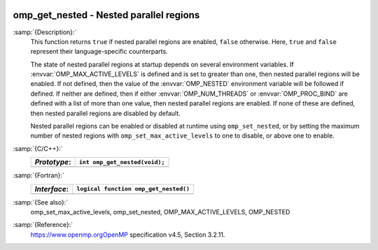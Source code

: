   .. _omp_get_nested:

omp_get_nested - Nested parallel regions
****************************************

:samp:`{Description}:`
  This function returns ``true`` if nested parallel regions are
  enabled, ``false`` otherwise.  Here, ``true`` and ``false``
  represent their language-specific counterparts.

  The state of nested parallel regions at startup depends on several
  environment variables.  If :envvar:`OMP_MAX_ACTIVE_LEVELS` is defined
  and is set to greater than one, then nested parallel regions will be
  enabled.  If not defined, then the value of the :envvar:`OMP_NESTED`
  environment variable will be followed if defined.  If neither are
  defined, then if either :envvar:`OMP_NUM_THREADS` or :envvar:`OMP_PROC_BIND`
  are defined with a list of more than one value, then nested parallel
  regions are enabled.  If none of these are defined, then nested parallel
  regions are disabled by default.

  Nested parallel regions can be enabled or disabled at runtime using
  ``omp_set_nested``, or by setting the maximum number of nested
  regions with ``omp_set_max_active_levels`` to one to disable, or
  above one to enable.

:samp:`{C/C++}:`
  ============  =============================
  *Prototype*:  ``int omp_get_nested(void);``
  ============  =============================
  ============  =============================

:samp:`{Fortran}:`
  ============  =====================================
  *Interface*:  ``logical function omp_get_nested()``
  ============  =====================================
  ============  =====================================

:samp:`{See also}:`
  omp_set_max_active_levels, omp_set_nested,
  OMP_MAX_ACTIVE_LEVELS, OMP_NESTED

:samp:`{Reference}:`
  https://www.openmp.orgOpenMP specification v4.5, Section 3.2.11.

